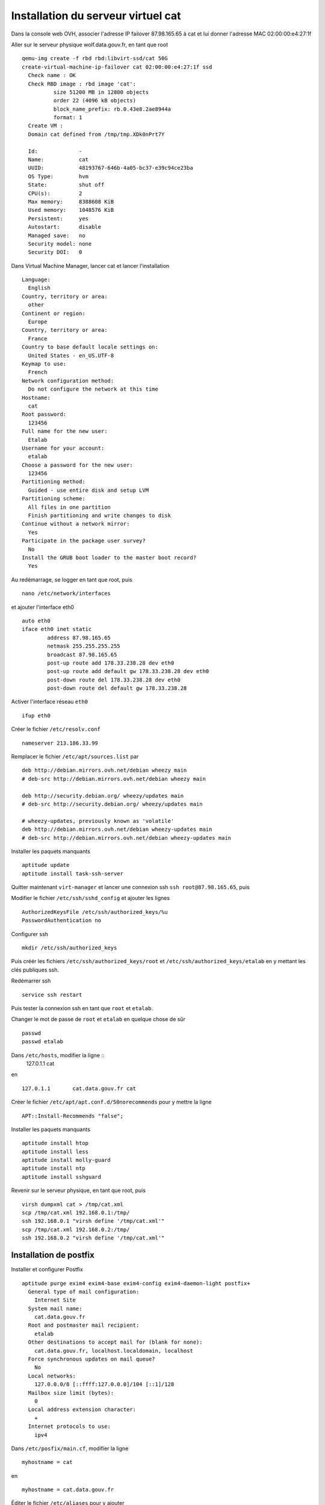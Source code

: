 ***********************************
Installation du serveur virtuel cat
***********************************

Dans la console web OVH, associer l'adresse IP failover 87.98.165.65 à cat et lui donner l'adresse MAC 02:00:00:e4:27:1f 

Aller sur le serveur physique wolf.data.gouv.fr, en tant que root ::

  qemu-img create -f rbd rbd:libvirt-ssd/cat 50G
  create-virtual-machine-ip-failover cat 02:00:00:e4:27:1f ssd
    Check name : OK
    Check RBD image : rbd image 'cat':
	    size 51200 MB in 12800 objects
	    order 22 (4096 kB objects)
	    block_name_prefix: rb.0.43e8.2ae8944a
	    format: 1
    Create VM :
    Domain cat defined from /tmp/tmp.XDk0nPrt7Y

    Id:             -
    Name:           cat
    UUID:           48193767-646b-4a05-bc37-e39c94ce23ba
    OS Type:        hvm
    State:          shut off
    CPU(s):         2
    Max memory:     8388608 KiB
    Used memory:    1048576 KiB
    Persistent:     yes
    Autostart:      disable
    Managed save:   no
    Security model: none
    Security DOI:   0

Dans Virtual Machine Manager, lancer cat et lancer l'installation ::

  Language:
    English
  Country, territory or area:
    other
  Continent or region:
    Europe
  Country, territory or area:
    France
  Country to base default locale settings on:
    United States - en_US.UTF-8
  Keymap to use:
    French
  Network configuration method:
    Do not configure the network at this time
  Hostname:
    cat
  Root password:
    123456
  Full name for the new user:
    Etalab
  Username for your account:
    etalab
  Choose a password for the new user:
    123456
  Partitioning method:
    Guided - use entire disk and setup LVM
  Partitioning scheme:
    All files in one partition
    Finish partitioning and write changes to disk
  Continue without a network mirror:
    Yes
  Participate in the package user survey?
    No
  Install the GRUB boot loader to the master boot record?
    Yes

Au redémarrage, se logger en tant que root, puis ::

  nano /etc/network/interfaces

et ajouter l'interface eth0 ::

  auto eth0
  iface eth0 inet static
          address 87.98.165.65
          netmask 255.255.255.255
          broadcast 87.98.165.65
          post-up route add 178.33.238.28 dev eth0
          post-up route add default gw 178.33.238.28 dev eth0
          post-down route del 178.33.238.28 dev eth0
          post-down route del default gw 178.33.238.28

Activer l'interface réseau ``eth0`` ::

  ifup eth0

Créer le fichier ``/etc/resolv.conf`` ::

  nameserver 213.186.33.99

Remplacer le fichier ``/etc/apt/sources.list`` par ::

  deb http://debian.mirrors.ovh.net/debian wheezy main
  # deb-src http://debian.mirrors.ovh.net/debian wheezy main

  deb http://security.debian.org/ wheezy/updates main
  # deb-src http://security.debian.org/ wheezy/updates main

  # wheezy-updates, previously known as 'volatile'
  deb http://debian.mirrors.ovh.net/debian wheezy-updates main
  # deb-src http://debian.mirrors.ovh.net/debian wheezy-updates main

Installer les paquets manquants ::

  aptitude update
  aptitude install task-ssh-server

Quitter maintenant ``virt-manager`` et lancer une connexion ssh ``ssh root@87.98.165.65``, puis ::

Modifier le fichier ``/etc/ssh/sshd_config`` et ajouter les lignes ::

  AuthorizedKeysFile /etc/ssh/authorized_keys/%u
  PasswordAuthentication no

Configurer ssh ::

  mkdir /etc/ssh/authorized_keys

Puis créér les fichiers ``/etc/ssh/authorized_keys/root`` et ``/etc/ssh/authorized_keys/etalab`` en y mettant les clés publiques ssh.

Redémarrer ssh ::

  service ssh restart

Puis tester la connexion ssh en tant que ``root`` et ``etalab``.

Changer le mot de passe de ``root`` et ``etalab`` en quelque chose de sûr ::

  passwd
  passwd etalab

Dans ``/etc/hosts``, modifier la ligne ::
  127.0.1.1       cat

en ::

  127.0.1.1       cat.data.gouv.fr cat

Créer le fichier ``/etc/apt/apt.conf.d/50norecommends`` pour y mettre la ligne ::

  APT::Install-Recommends "false";

Installer les paquets manquants ::

  aptitude install htop
  aptitude install less
  aptitude install molly-guard
  aptitude install ntp
  aptitude install sshguard


Revenir sur le serveur physique, en tant que root, puis ::

  virsh dumpxml cat > /tmp/cat.xml
  scp /tmp/cat.xml 192.168.0.1:/tmp/
  ssh 192.168.0.1 "virsh define '/tmp/cat.xml'"
  scp /tmp/cat.xml 192.168.0.2:/tmp/
  ssh 192.168.0.2 "virsh define '/tmp/cat.xml'"


Installation de postfix
=======================

Installer et configurer Postfix ::

  aptitude purge exim4 exim4-base exim4-config exim4-daemon-light postfix+
    General type of mail configuration:
      Internet Site
    System mail name:
      cat.data.gouv.fr
    Root and postmaster mail recipient:
      etalab
    Other destinations to accept mail for (blank for none):
      cat.data.gouv.fr, localhost.localdomain, localhost
    Force synchronous updates on mail queue?
      No
    Local networks:
      127.0.0.0/8 [::ffff:127.0.0.0]/104 [::1]/128
    Mailbox size limit (bytes):
      0
    Local address extension character:
      +
    Internet protocols to use:
      ipv4

Dans ``/etc/posfix/main.cf``, modifier la ligne ::

  myhostname = cat

en ::

  myhostname = cat.data.gouv.fr

Éditer le fichier ``/etc/aliases`` pour y ajouter ::

  axel: axel@haustant.fr
  emmanuel: emmanuel@raviart.com
  etalab: axel,emmanuel

Indexer la base et mettre à jour Postfix ::

  newaliases
  service postfix reload
